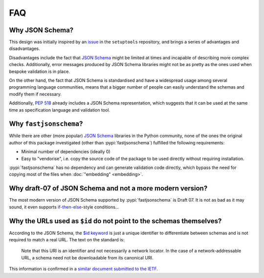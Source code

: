 ===
FAQ
===


Why JSON Schema?
================

This design was initially inspired by an issue_ in the ``setuptools`` repository,
and brings a series of advantages and disadvantages.

Disadvantages include the fact that `JSON Schema`_ might be limited at times and
incapable of describing more complex checks. Additionally, error messages
produced by JSON Schema libraries might not be as pretty as the ones used
when bespoke validation is in place.

On the other hand, the fact that JSON Schema is standardised and have a
widespread usage among several programming language communities, means that a
bigger number of people can easily understand the schemas and modify them if
necessary.

Additionally, :pep:`518` already includes a JSON Schema representation, which
suggests that it can be used at the same time as specification language and
validation tool.


Why ``fastjsonschema``?
=======================

While there are other (more popular) `JSON Schema`_ libraries in the Python
community, none of the ones the original author of this package investigated
(other than :pypi:`fastjsonschema`) fulfilled the following requirements:

- Minimal number of dependencies (ideally 0)
- Easy to "vendorise", i.e. copy the source code of the package to be used
  directly without requiring installation.

:pypi:`fastjsonschema` has no dependency and can generate validation code directly,
which bypass the need for copying most of the files when :doc:`"embedding"
<embedding>`.


Why draft-07 of JSON Schema and not a more modern version?
==========================================================

The most modern version of JSON Schema supported by :pypi:`fastjsonschema` is Draft 07.
It is not as bad as it may sound, it even supports `if-then-else`_-style conditions…


Why the URLs used as ``$id`` do not point to the schemas themselves?
====================================================================

According to the JSON Schema, the `$id keyword`_ is just a unique identifier
to differentiate between schemas and is not required to match a real URL.
The text on the standard is:

    Note that this URI is an identifier and not necessarily a network locator.
    In the case of a network-addressable URL, a schema need not be downloadable
    from its canonical URI.

This information is confirmed in a `similar document submitted to the IETF`_.


.. _if-then-else: https://json-schema.org/understanding-json-schema/reference/conditionals.html
.. _issue: https://github.com/pypa/setuptools/issues/2671
.. _JSON Schema: https://json-schema.org/
.. _$id keyword: https://json-schema.org/draft/2020-12/json-schema-core.html#name-the-id-keyword
.. _similar document submitted to the IETF: https://datatracker.ietf.org/doc/html/draft-wright-json-schema-01#section-8
